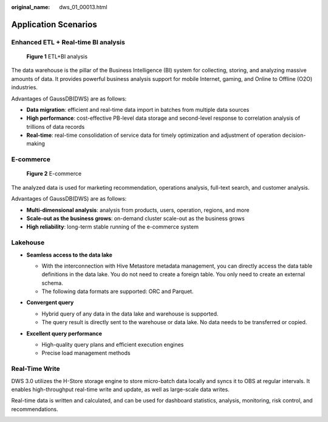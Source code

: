 :original_name: dws_01_00013.html

.. _dws_01_00013:

Application Scenarios
=====================

Enhanced ETL + Real-time BI analysis
------------------------------------


.. figure:: /_static/images/en-us_image_0000002203312685.png
   :alt: **Figure 1** ETL+BI analysis

   **Figure 1** ETL+BI analysis

The data warehouse is the pillar of the Business Intelligence (BI) system for collecting, storing, and analyzing massive amounts of data. It provides powerful business analysis support for mobile Internet, gaming, and Online to Offline (O2O) industries.

Advantages of GaussDB(DWS) are as follows:

-  **Data migration**: efficient and real-time data import in batches from multiple data sources
-  **High performance**: cost-effective PB-level data storage and second-level response to correlation analysis of trillions of data records
-  **Real-time**: real-time consolidation of service data for timely optimization and adjustment of operation decision-making

E-commerce
----------


.. figure:: /_static/images/en-us_image_0000002203312701.png
   :alt: **Figure 2** E-commerce

   **Figure 2** E-commerce

The analyzed data is used for marketing recommendation, operations analysis, full-text search, and customer analysis.

Advantages of GaussDB(DWS) are as follows:

-  **Multi-dimensional analysis**: analysis from products, users, operation, regions, and more
-  **Scale-out as the business grows**: on-demand cluster scale-out as the business grows
-  **High reliability**: long-term stable running of the e-commerce system

Lakehouse
---------

-  **Seamless access to the data lake**

   -  With the interconnection with Hive Metastore metadata management, you can directly access the data table definitions in the data lake. You do not need to create a foreign table. You only need to create an external schema.
   -  The following data formats are supported: ORC and Parquet.

-  **Convergent query**

   -  Hybrid query of any data in the data lake and warehouse is supported.
   -  The query result is directly sent to the warehouse or data lake. No data needs to be transferred or copied.

-  **Excellent query performance**

   -  High-quality query plans and efficient execution engines
   -  Precise load management methods

   |image1|

Real-Time Write
---------------

DWS 3.0 utilizes the H-Store storage engine to store micro-batch data locally and syncs it to OBS at regular intervals. It enables high-throughput real-time write and update, as well as large-scale data writes.

Real-time data is written and calculated, and can be used for dashboard statistics, analysis, monitoring, risk control, and recommendations.

|image2|

.. |image1| image:: /_static/images/en-us_image_0000002203427145.png
.. |image2| image:: /_static/images/en-us_image_0000002203427165.png
